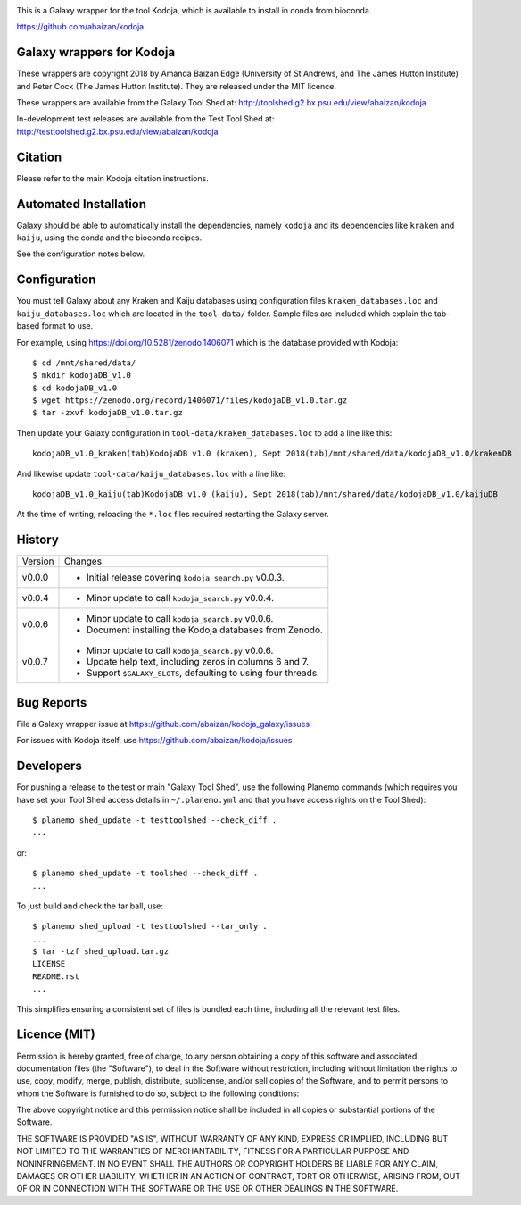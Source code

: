 .. image:: https://travis-ci.org/abaizan/kodoja_galaxy.svg?branch=master
   :alt: Linux testing with TravisCI
   :target: https://travis-ci.org/abaizan/kodoja_galaxy/branches

This is a Galaxy wrapper for the tool Kodoja, which is available to install in
conda from bioconda.

https://github.com/abaizan/kodoja

Galaxy wrappers for Kodoja
==========================

These wrappers are copyright 2018 by Amanda Baizan Edge (University of
St Andrews, and The James Hutton Institute) and Peter Cock (The James
Hutton Institute). They are released under the MIT licence.

These wrappers are available from the Galaxy Tool Shed at:
http://toolshed.g2.bx.psu.edu/view/abaizan/kodoja

In-development test releases are available from the Test Tool Shed at:
http://testtoolshed.g2.bx.psu.edu/view/abaizan/kodoja


Citation
========

Please refer to the main Kodoja citation instructions.


Automated Installation
======================

Galaxy should be able to automatically install the dependencies, namely
``kodoja`` and its dependencies like ``kraken`` and ``kaiju``, using the
conda and the bioconda recipes.

See the configuration notes below.


Configuration
=============

You must tell Galaxy about any Kraken and Kaiju databases using configuration
files ``kraken_databases.loc`` and ``kaiju_databases.loc`` which are located
in the ``tool-data/`` folder. Sample files are included which explain the
tab-based format to use.

For example, using https://doi.org/10.5281/zenodo.1406071 which is the
database provided with Kodoja::

    $ cd /mnt/shared/data/
    $ mkdir kodojaDB_v1.0
    $ cd kodojaDB_v1.0
    $ wget https://zenodo.org/record/1406071/files/kodojaDB_v1.0.tar.gz
    $ tar -zxvf kodojaDB_v1.0.tar.gz

Then update your Galaxy configuration in ``tool-data/kraken_databases.loc``
to add a line like this::

    kodojaDB_v1.0_kraken(tab)KodojaDB v1.0 (kraken), Sept 2018(tab)/mnt/shared/data/kodojaDB_v1.0/krakenDB

And likewise update ``tool-data/kaiju_databases.loc`` with a line like::

    kodojaDB_v1.0_kaiju(tab)KodojaDB v1.0 (kaiju), Sept 2018(tab)/mnt/shared/data/kodojaDB_v1.0/kaijuDB

At the time of writing, reloading the ``*.loc`` files required restarting
the Galaxy server.


History
=======

======= ======================================================================
Version Changes
------- ----------------------------------------------------------------------
v0.0.0  - Initial release covering ``kodoja_search.py`` v0.0.3.
v0.0.4  - Minor update to call ``kodoja_search.py`` v0.0.4.
v0.0.6  - Minor update to call ``kodoja_search.py`` v0.0.6.
        - Document installing the Kodoja databases from Zenodo.
v0.0.7  - Minor update to call ``kodoja_search.py`` v0.0.6.
        - Update help text, including zeros in columns 6 and 7.
        - Support ``$GALAXY_SLOTS``, defaulting to using four threads.
======= ======================================================================


Bug Reports
===========

File a Galaxy wrapper issue at https://github.com/abaizan/kodoja_galaxy/issues

For issues with Kodoja itself, use https://github.com/abaizan/kodoja/issues


Developers
==========

For pushing a release to the test or main "Galaxy Tool Shed", use the
following Planemo commands (which requires you have set your Tool Shed access
details in ``~/.planemo.yml`` and that you have access rights on the Tool
Shed)::

    $ planemo shed_update -t testtoolshed --check_diff .
    ...

or::

    $ planemo shed_update -t toolshed --check_diff .
    ...

To just build and check the tar ball, use::

    $ planemo shed_upload -t testtoolshed --tar_only .
    ...
    $ tar -tzf shed_upload.tar.gz
    LICENSE
    README.rst
    ...

This simplifies ensuring a consistent set of files is bundled each time,
including all the relevant test files.


Licence (MIT)
=============

Permission is hereby granted, free of charge, to any person obtaining a copy
of this software and associated documentation files (the "Software"), to deal
in the Software without restriction, including without limitation the rights
to use, copy, modify, merge, publish, distribute, sublicense, and/or sell
copies of the Software, and to permit persons to whom the Software is
furnished to do so, subject to the following conditions:

The above copyright notice and this permission notice shall be included in
all copies or substantial portions of the Software.

THE SOFTWARE IS PROVIDED "AS IS", WITHOUT WARRANTY OF ANY KIND, EXPRESS OR
IMPLIED, INCLUDING BUT NOT LIMITED TO THE WARRANTIES OF MERCHANTABILITY,
FITNESS FOR A PARTICULAR PURPOSE AND NONINFRINGEMENT. IN NO EVENT SHALL THE
AUTHORS OR COPYRIGHT HOLDERS BE LIABLE FOR ANY CLAIM, DAMAGES OR OTHER
LIABILITY, WHETHER IN AN ACTION OF CONTRACT, TORT OR OTHERWISE, ARISING FROM,
OUT OF OR IN CONNECTION WITH THE SOFTWARE OR THE USE OR OTHER DEALINGS IN
THE SOFTWARE.
